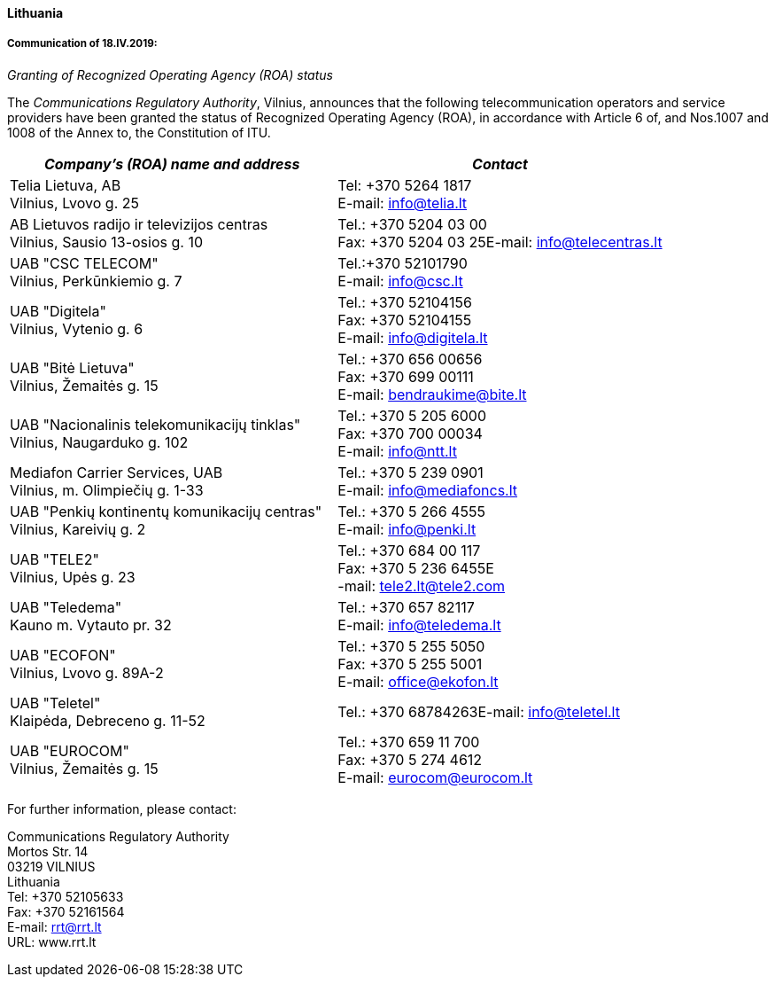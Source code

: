 ==== Lithuania

===== Communication of 18.IV.2019:

_Granting of Recognized Operating Agency (ROA) status_

The _Communications Regulatory Authority_, Vilnius, announces that the following telecommunication operators and service providers have been granted the status of Recognized Operating Agency (ROA), in accordance with Article 6 of, and Nos.1007 and 1008 of the Annex to, the Constitution of ITU.

[width=584]
|===
| _Company's (ROA) name and address_ | _Contact_

| Telia Lietuva, AB +
Vilnius, Lvovo g. 25 | Tel: +370 5264 1817 +
E-mail: info@telia.lt

| AB Lietuvos radijo ir televizijos centras +
Vilnius, Sausio 13-osios g. 10 | Tel.: +370 5204 03 00 +
Fax: +370 5204 03 25E-mail: info@telecentras.lt

| UAB "CSC TELECOM" +
Vilnius, Perkūnkiemio g. 7 | Tel.:+370 52101790 +
E-mail: info@csc.lt

| UAB "Digitela" +
Vilnius, Vytenio g. 6 | Tel.: +370 52104156 +
Fax: +370 52104155 +
E-mail: info@digitela.lt

| UAB "Bitė Lietuva" +
Vilnius, Žemaitės g. 15 | Tel.: +370 656 00656 +
Fax: +370 699 00111 +
E-mail: bendraukime@bite.lt

| UAB "Nacionalinis telekomunikacijų tinklas" +
Vilnius, Naugarduko g. 102 | Tel.: +370 5 205 6000 +
Fax: +370 700 00034 +
E-mail: info@ntt.lt

| Mediafon Carrier Services, UAB +
Vilnius, m. Olimpiečių g. 1-33 | Tel.: +370 5 239 0901 +
E-mail: info@mediafoncs.lt
| UAB "Penkių kontinentų komunikacijų centras" +
Vilnius, Kareivių g. 2 | Tel.: +370 5 266 4555 +
E-mail: info@penki.lt
| UAB "TELE2" +
Vilnius, Upės g. 23 | Tel.: +370 684 00 117 +
Fax: +370 5 236 6455E +
-mail: tele2.lt@tele2.com
| UAB "Teledema" +
Kauno m. Vytauto pr. 32 | Tel.: +370 657 82117 +
E-mail: info@teledema.lt
| UAB "ECOFON" +
Vilnius, Lvovo g. 89A-2 | Tel.: +370 5 255 5050 +
Fax: +370 5 255 5001 +
E-mail: office@ekofon.lt
| UAB "Teletel" +
Klaipėda, Debreceno g. 11-52 | Tel.: +370 68784263E-mail: info@teletel.lt
| UAB "EUROCOM" +
Vilnius, Žemaitės g. 15 | Tel.: +370 659 11 700 +
Fax: +370 5 274 4612 +
E-mail: eurocom@eurocom.lt

|===

For further information, please contact:

Communications Regulatory Authority +
Mortos Str. 14 +
03219 VILNIUS +
Lithuania +
Tel: +370 52105633 +
Fax: +370 52161564 +
E-mail: rrt@rrt.lt +
URL: www.rrt.lt +


